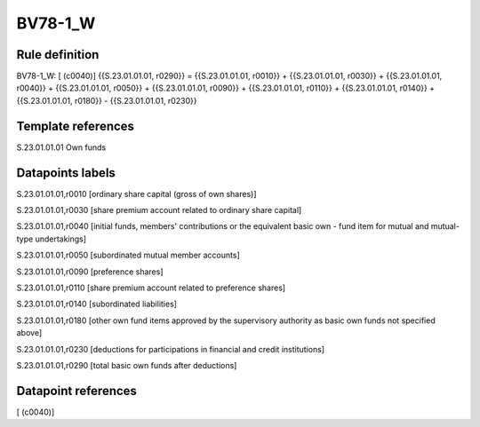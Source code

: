 ========
BV78-1_W
========

Rule definition
---------------

BV78-1_W: [ (c0040)] {{S.23.01.01.01, r0290}} = {{S.23.01.01.01, r0010}} + {{S.23.01.01.01, r0030}} + {{S.23.01.01.01, r0040}} + {{S.23.01.01.01, r0050}} + {{S.23.01.01.01, r0090}} + {{S.23.01.01.01, r0110}} + {{S.23.01.01.01, r0140}} + {{S.23.01.01.01, r0180}} - {{S.23.01.01.01, r0230}}


Template references
-------------------

S.23.01.01.01 Own funds


Datapoints labels
-----------------

S.23.01.01.01,r0010 [ordinary share capital (gross of own shares)]

S.23.01.01.01,r0030 [share premium account related to ordinary share capital]

S.23.01.01.01,r0040 [initial funds, members' contributions or the equivalent basic own - fund item for mutual and mutual-type undertakings]

S.23.01.01.01,r0050 [subordinated mutual member accounts]

S.23.01.01.01,r0090 [preference shares]

S.23.01.01.01,r0110 [share premium account related to preference shares]

S.23.01.01.01,r0140 [subordinated liabilities]

S.23.01.01.01,r0180 [other own fund items approved by the supervisory authority as basic own funds not specified above]

S.23.01.01.01,r0230 [deductions for participations in financial and credit institutions]

S.23.01.01.01,r0290 [total basic own funds after deductions]



Datapoint references
--------------------

[ (c0040)]